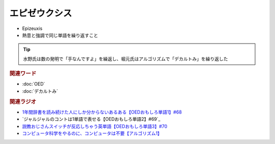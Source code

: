 エピゼウクシス
==========================================
.. glossary::
    エピゼウクシス : え

* Epizeuxis
* 熱意と強調で同じ単語を繰り返すこと

.. tip:: 
  水野氏は数の発明で「手なんですよ」を繰返し、堀元氏はアルゴリズムで「デカルトみ」を繰り返した


.. rubric:: 関連ワード
* :doc:`OED` 
* :doc:`デカルトみ` 

.. rubric:: 関連ラジオ
* `1年間辞書を読み続けた人にしか分からないあるある【OEDおもしろ単語1】#68`_
* `ジャルジャルのコントは1単語で表せる【OEDおもしろ単語2】#69`_
* `説教おじさんスイッチが反応しちゃう英単語【OEDおもしろ単語3】#70`_
* `コンピュータ科学をやるのに、コンピュータは不要【アルゴリズム1】`_


.. _説教おじさんスイッチが反応しちゃう英単語【OEDおもしろ単語3】#70: https://www.youtube.com/watch?v=-d742iuB7L0
.. _ジャルジャルのコントは1単語で表せる【O  EDおもしろ単語2】#69: https://www.youtube.com/watch?v=WffHr9ypGsw
.. _1年間辞書を読み続けた人にしか分からないあるある【OEDおもしろ単語1】#68: https://www.youtube.com/watch?v=b5-G9dzdLzI
.. _コンピュータ科学をやるのに、コンピュータは不要【アルゴリズム1】: https://www.youtube.com/watch?v=UZ2P2dDqZmY

